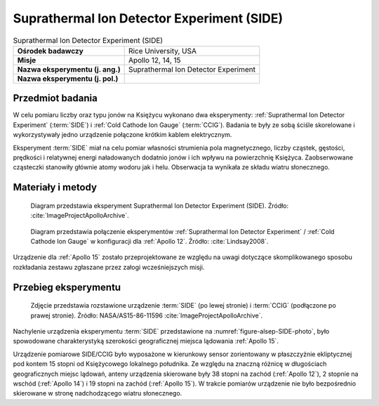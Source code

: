 .. _Suprathermal Ion Detector Experiment:

*******************************************
Suprathermal Ion Detector Experiment (SIDE)
*******************************************


.. csv-table:: Suprathermal Ion Detector Experiment (SIDE)
    :stub-columns: 1

    "Ośrodek badawczy", "Rice University, USA"
    "Misje", "Apollo 12, 14, 15"
    "Nazwa eksperymentu (j. ang.)", "Suprathermal Ion Detector Experiment"
    "Nazwa eksperymentu (j. pol.)", ""


Przedmiot badania
=================
W celu pomiaru liczby oraz typu jonów na Księżycu wykonano dwa eksperymenty: :ref:`Suprathermal Ion Detector Experiment` (:term:`SIDE`) i :ref:`Cold Cathode Ion Gauge` (:term:`CCIG`). Badania te były ze sobą ściśle skorelowane i wykorzystywały jedno urządzenie połączone krótkim kablem elektrycznym.

Eksperyment :term:`SIDE` miał na celu pomiar własności strumienia pola magnetycznego, liczby cząstek, gęstości, prędkości i relatywnej energi naładowanych dodatnio jonów i ich wpływu na powierzchnię Księżyca. Zaobserwowane cząsteczki stanowiły głównie atomy wodoru jak i helu. Obserwacja ta wynikała ze składu wiatru słonecznego.


Materiały i metody
==================
.. figure:: img/alsep-SIDE-diagram.jpg
    :name: figure-alsep-SIDE-diagram

    Diagram przedstawia eksperyment Suprathermal Ion Detector Experiment (SIDE). Źródło: :cite:`ImageProjectApolloArchive`.

.. figure:: img/alsep-SIDE-color.jpg
    :name: figure-alsep-SIDE-color

    Diagram przedstawia połączenie eksperymentów :ref:`Suprathermal Ion Detector Experiment` / :ref:`Cold Cathode Ion Gauge` w konfiguracji dla :ref:`Apollo 12`. Źródło: :cite:`Lindsay2008`.

Urządzenie dla :ref:`Apollo 15` zostało przeprojektowane ze względu na uwagi dotyczące skomplikowanego sposobu rozkładania zestawu zgłaszane przez załogi wcześniejszych misji.

Przebieg eksperymentu
=====================
.. figure:: img/alsep-SIDE-photo.jpg
    :name: figure-alsep-SIDE-photo

    Zdjęcie przedstawia rozstawione urządzenie :term:`SIDE` (po lewej stronie) i :term:`CCIG` (podłączone po prawej stronie). Źródło: NASA/AS15-86-11596 :cite:`ImageProjectApolloArchive`.

Nachylenie urządzenia eksperymentu :term:`SIDE` przedstawione na :numref:`figure-alsep-SIDE-photo`, było spowodowane charakterystyką szerokości geograficznej miejsca lądowania :ref:`Apollo 15`.

Urządzenie pomiarowe SIDE/CCIG było wyposażone w kierunkowy sensor zorientowany w płaszczyźnie ekliptycznej pod kontem 15 stopni od Księżycowego lokalnego południka. Ze względu na znaczną różnicę w długościach geograficznych miejsc lądowań, anteny urządzenia skierowane były 38 stopni na zachód (:ref:`Apollo 12`), 2 stopnie na wschód (:ref:`Apollo 14`) i 19 stopni na zachód (:ref:`Apollo 15`). W trakcie pomiarów urządzenie nie było bezpośrednio skierowane w stronę nadchodzącego wiatru słonecznego.
